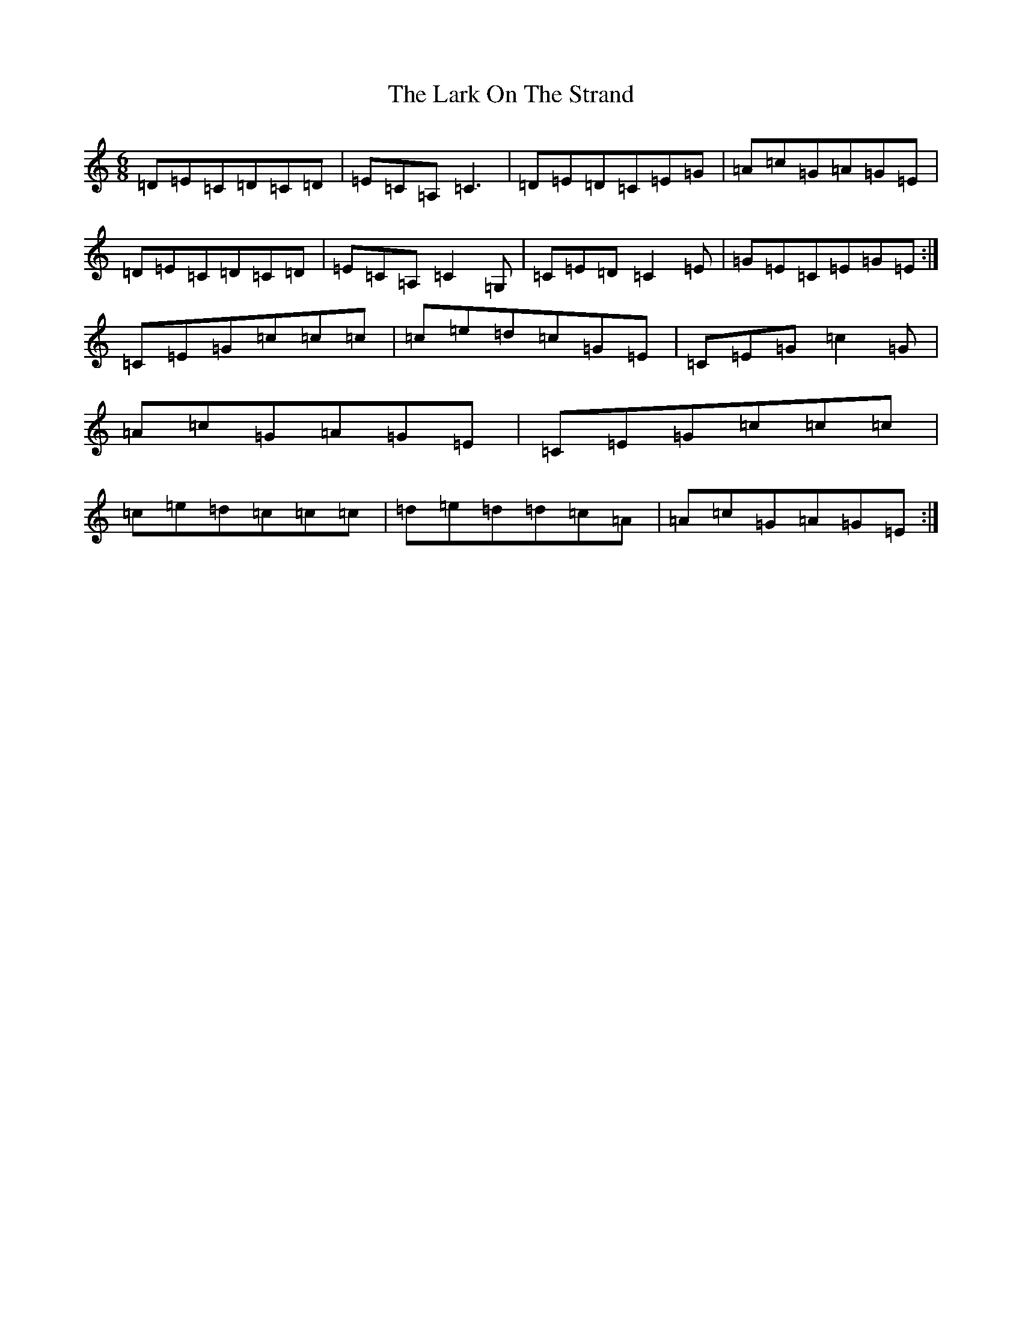 X: 12082
T: Lark On The Strand, The
S: https://thesession.org/tunes/1634#setting15058
R: jig
M:6/8
L:1/8
K: C Major
=D=E=C=D=C=D|=E=C=A,=C3|=D=E=D=C=E=G|=A=c=G=A=G=E|=D=E=C=D=C=D|=E=C=A,=C2=G,|=C=E=D=C2=E|=G=E=C=E=G=E:|=C=E=G=c=c=c|=c=e=d=c=G=E|=C=E=G=c2=G|=A=c=G=A=G=E|=C=E=G=c=c=c|=c=e=d=c=c=c|=d=e=d=d=c=A|=A=c=G=A=G=E:|